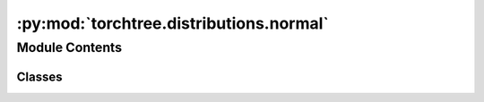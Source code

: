 :py:mod:`torchtree.distributions.normal`
========================================

.. py:module:: torchtree.distributions.normal

.. autoapi-nested-parse::

   Normal distribution parametrized by location and precision.



Module Contents
---------------

Classes
~~~~~~~

.. autoapisummary::

   torchtree.distributions.normal.Normal




.. py:class:: Normal(loc: Union[float, torch.Tensor], scale: Union[float, torch.Tensor] = None, precision: Union[float, torch.Tensor] = None, validate_args=None)

   Bases: :py:obj:`torch.distributions.Normal`

   Normal distribution parametrized by location and precision.

   Creates a normal distribution parameterized by :attr:`loc` and
   :attr:`scale` or :attr:`precision`.

   .. math:: X \sim \mathcal{N}(\mu, 1/\tau)

   where :math:`\tau = 1/ \sigma^2`

   :example:
   >>> x = torch.tensor(0.1)
   >>> scale = torch.tensor(0.1)
   >>> norm1 = Normal(torch.tensor(0.5), precision=1.0/scale**2)
   >>> norm2 = torch.distributions.Normal(torch.tensor(0.5), scale=scale)
   >>> norm1.log_prob(x) == norm2.log_prob(x)
   tensor(True)

   :param float or Tensor loc: mean of the distribution.
   :param float or Tensor scale: standard deviation.
   :param float or Tensor precision: precision.


